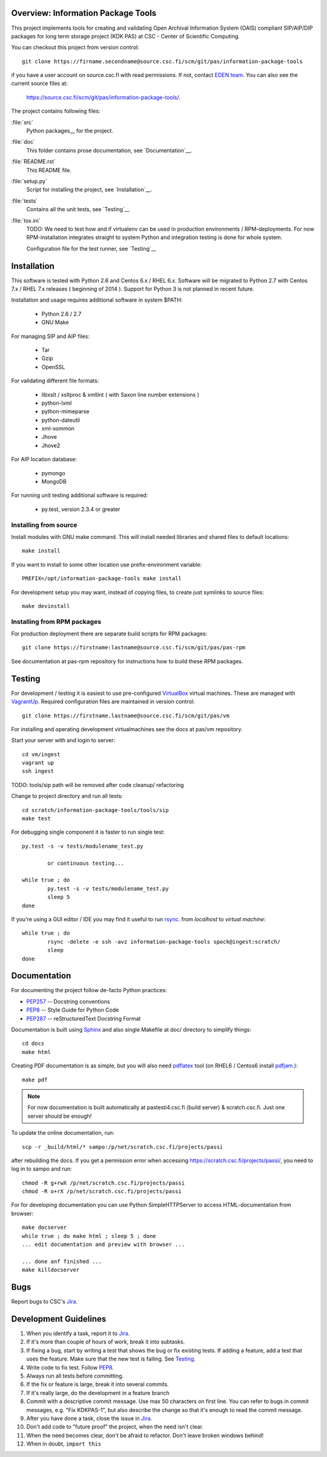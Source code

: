Overview: Information Package Tools
=======================================

This project implements tools for creating and validating Open Archival Information System (OAIS) compliant SIP/AIP/DIP packages for long term storage project (KDK PAS) at CSC - Center of Scientific Computing.

You can checkout this project from version control::

        git clone https://firname.secondname@source.csc.fi/scm/git/pas/information-package-tools

if you have a user account on source.csc.fi with read permissions. If not,
contact `EDEN team`_. You can also see the current source files at:

        https://source.csc.fi/scm/git/pas/information-package-tools/.

.. _`EDEN team`: https://confluence.csc.fi/display/EDEN

The project contains following files:

:file:`src`
    Python packages__ for the project.

:file:`doc`
    This folder contains prose documentation, see `Documentation`__.

:file:`README.rst`
    This README file.

:file:`setup.py`
    Script for installing the project, see `Installation`__.

:file:`tests`
    Contains all the unit tests, see `Testing`__

:file:`tox.ini`
    TODO: We need to test how and if virtualenv can be used in production environments / RPM-deployments. For now RPM-installation integrates straight to system Python and integration testing is done for whole system.

    Configuration file for the test runner, see `Testing`__

__ http://docs.python.org/tutorial/modules.html#packages
__ http://tox.readthedocs.org/en/latest/


Installation
============

This software is tested with Python 2.6 and Centos 6.x / RHEL 6.x. Software will be migrated to Python 2.7 with Centos 7.x / RHEL 7.x releases ( beginning of 2014 ).
Support for Python 3 is not planned in recent future.

Installation and usage requires additional software in system $PATH:

        * Python 2.6 / 2.7
        * GNU Make

For managing SIP and AIP files:

        * Tar
        * Gzip
        * OpenSSL

For validating different file formats:

        * libxslt / xsltproc & xmllint ( with Saxon line number extensions )
        * python-lxml
        * python-mimeparse
        * python-dateutil
        * xml-xommon
        * Jhove
        * Jhove2

For AIP location database:

        * pymongo
        * MongoDB

For running unit testing additional software is required:

        * py.test, version 2.3.4 or greater
          

Installing from source
***********************

Install modules with GNU make command. This will install needed libraries and shared files to default locations::

        make install

If you want to install to some other location use prefix-environment variable::

        PREFIX=/opt/information-package-tools make install

For development setup you may want, instead of copying files, to create just symlinks to source files::

        make devinstall


Installing from RPM packages
****************************

For production deployment there are separate build scripts for RPM packages::

        git clone https://firstname:lastname@source.csc.fi/scm/git/pas/pas-rpm

See documentation at pas-rpm repository for instructions how to build these RPM packages.

.. _setup.py: http://docs.python.org/2/distutils/setupscript.html


Testing
=======

For development / testing it is easiest to use pre-configured VirtualBox_ virtual machines. These are managed with VagrantUp_. Required configuration files are maintained in version control::

        git clone https://firstname.lastname@source.csc.fi/scm/git/pas/vm

For installing and operating development virtualmachines see the docs at pas/vm repository.

.. _VirtualBox: http://www.virtualbox.org
.. _VagrantUp: http://www.vagrantup.com

Start your server with and login to server::

        cd vm/ingest
        vagrant up
        ssh ingest

TODO: tools/sip path will be removed after code cleanup/ refactoring

Change to project directory and run all tests::

        cd scratch/information-package-tools/tools/sip
        make test

For debugging single component it is faster to run single test::

        py.test -s -v tests/modulename_test.py

                or continuous testing...

        while true ; do
                py.test -s -v tests/modulename_test.py
                sleep 5
        done

If you're using a GUI editor / IDE you may find it useful to run rsync_. from `localhost` to `virtual machine`::


        while true ; do
                rsync -delete -e ssh -avz information-package-tools spock@ingest:scratch/
                sleep
        done

.. _rsync: http://www.samba.org/rsync/

Documentation
=============

For documenting the project follow de-facto Python practices:

* PEP257_ -- Docstring conventions
* PEP8_ -- Style Guide for Python Code
* PEP287_ -- reStructuredText Docstring Format

.. _PEP257: http://www.python.org/dev/peps/pep-0257/
.. _PEP8: http://www.python.org/dev/peps/pep-0008/
.. _PEP287: http://www.python.org/dev/peps/pep-0287/

Documentation is built using Sphinx_ and also single Makefile at doc/ directory to simplify things::

        cd docs
        make html

Creating PDF documentation is as simple, but you will also need pdflatex_ tool (on RHEL6 / Centos6 install pdfjam_.)::

        make pdf

.. _Sphinx: http://sphinx.pocoo.org
.. _pdflatex: http://www.tug.org/applications/pdftex/
.. _pdfjam: http://freecode.com/projects/pdfjam

.. note::

        For now documentation is built automatically at pastesti4.csc.fi (build server) & scratch.csc.fi. Just one server should be enough!

To update the online documentation, run::

    scp -r _build/html/* sampo:/p/net/scratch.csc.fi/projects/passi

after rebuilding the docs. If you get a permission error when accessing
https://scratch.csc.fi/projects/passi/, you need to log in to sampo and run::

    chmod -R g+rwX /p/net/scratch.csc.fi/projects/passi
    chmod -R o+rX /p/net/scratch.csc.fi/projects/passi

For for developing documentation you can use Python SimpleHTTPServer to access HTML-documentation from browser::

    make docserver
    while true ; do make html ; sleep 5 ; done
    ... edit documentation and preview with browser ...

    ... done anf finished ...
    make killdocserver

Bugs
====

Report bugs to CSC's Jira_.

.. _Jira: https://jira.csc.fi/browse/KDKPAS


Development Guidelines
======================

#. When you identify a task, report it to Jira_.
#. If it's more than couple of hours of work, break it into subtasks.
#. If fixing a bug, start by writing a test that shows the bug or fix existing tests.
   If adding a feature, add a test that uses the feature.
   Make sure that the new test is failing. See Testing_.
#. Write code to fix test. Follow PEP8_.
#. Always run all tests before committing.
#. If the fix or feature is large, break it into several commits.
#. If it's really large, do the development in a feature branch
#. Commit with a descriptive commit message. Use max 50 characters on first line.
   You can refer to bugs in commit messages, e.g. "Fix KDKPAS-1", but
   also describe the change so that it's enough to read the commit message.
#. After you have done a task, close the issue in Jira_.
#. Don't add code to "future proof" the project, when the need isn't clear.
#. When the need becomes clear, don't be afraid to refactor. Don't leave
   broken windows behind!
#. When in doubt, ``import this``

.. _PEP8: http://www.python.org/dev/peps/pep-0008/

.. seealso::

    `Mozilla's commit guide <https://developer.mozilla.org/en-US/docs/Developer_Guide/Committing_Rules_and_Responsibilities>`_
        explains how to write good commit messages.

    `Jacob Kaplan-Moss' presentation <http://blip.tv/pycon-us-videos-2009-2010-2011/pycon-2011-writing-great-documentation-4899042>`_
        shows the qualities of good documentation.

